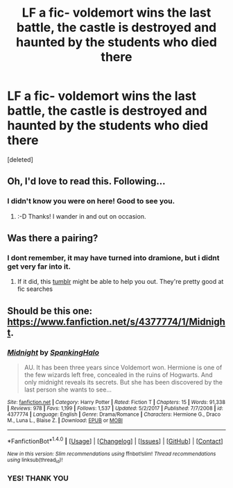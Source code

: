 #+TITLE: LF a fic- voldemort wins the last battle, the castle is destroyed and haunted by the students who died there

* LF a fic- voldemort wins the last battle, the castle is destroyed and haunted by the students who died there
:PROPERTIES:
:Score: 3
:DateUnix: 1517061516.0
:DateShort: 2018-Jan-27
:FlairText: Request
:END:
[deleted]


** Oh, I'd love to read this. Following...
:PROPERTIES:
:Author: TycheSong
:Score: 2
:DateUnix: 1517191833.0
:DateShort: 2018-Jan-29
:END:

*** I didn't know you were on here! Good to see you.
:PROPERTIES:
:Author: Meiyouxiangjiao
:Score: 1
:DateUnix: 1517282171.0
:DateShort: 2018-Jan-30
:END:

**** :-D Thanks! I wander in and out on occasion.
:PROPERTIES:
:Author: TycheSong
:Score: 1
:DateUnix: 1518382393.0
:DateShort: 2018-Feb-12
:END:


** Was there a pairing?
:PROPERTIES:
:Author: Meiyouxiangjiao
:Score: 1
:DateUnix: 1517282197.0
:DateShort: 2018-Jan-30
:END:

*** I dont remember, it may have turned into dramione, but i didnt get very far into it.
:PROPERTIES:
:Author: medievaleagle
:Score: 1
:DateUnix: 1517282276.0
:DateShort: 2018-Jan-30
:END:

**** If it did, this [[https://dramioneasks.tumblr.com/][tumblr]] might be able to help you out. They're pretty good at fic searches
:PROPERTIES:
:Author: Meiyouxiangjiao
:Score: 1
:DateUnix: 1517282572.0
:DateShort: 2018-Jan-30
:END:


** Should be this one: [[https://www.fanfiction.net/s/4377774/1/Midnight]].
:PROPERTIES:
:Author: whippedsoaplove
:Score: 1
:DateUnix: 1517288365.0
:DateShort: 2018-Jan-30
:END:

*** [[http://www.fanfiction.net/s/4377774/1/][*/Midnight/*]] by [[https://www.fanfiction.net/u/807745/SpankingHalo][/SpankingHalo/]]

#+begin_quote
  AU. It has been three years since Voldemort won. Hermione is one of the few wizards left free, concealed in the ruins of Hogwarts. And only midnight reveals its secrets. But she has been discovered by the last person she wants to see...
#+end_quote

^{/Site/: [[http://www.fanfiction.net/][fanfiction.net]] *|* /Category/: Harry Potter *|* /Rated/: Fiction T *|* /Chapters/: 15 *|* /Words/: 91,338 *|* /Reviews/: 978 *|* /Favs/: 1,199 *|* /Follows/: 1,537 *|* /Updated/: 5/2/2017 *|* /Published/: 7/7/2008 *|* /id/: 4377774 *|* /Language/: English *|* /Genre/: Drama/Romance *|* /Characters/: Hermione G., Draco M., Luna L., Blaise Z. *|* /Download/: [[http://www.ff2ebook.com/old/ffn-bot/index.php?id=4377774&source=ff&filetype=epub][EPUB]] or [[http://www.ff2ebook.com/old/ffn-bot/index.php?id=4377774&source=ff&filetype=mobi][MOBI]]}

--------------

*FanfictionBot*^{1.4.0} *|* [[[https://github.com/tusing/reddit-ffn-bot/wiki/Usage][Usage]]] | [[[https://github.com/tusing/reddit-ffn-bot/wiki/Changelog][Changelog]]] | [[[https://github.com/tusing/reddit-ffn-bot/issues/][Issues]]] | [[[https://github.com/tusing/reddit-ffn-bot/][GitHub]]] | [[[https://www.reddit.com/message/compose?to=tusing][Contact]]]

^{/New in this version: Slim recommendations using/ ffnbot!slim! /Thread recommendations using/ linksub(thread_id)!}
:PROPERTIES:
:Author: FanfictionBot
:Score: 1
:DateUnix: 1517288388.0
:DateShort: 2018-Jan-30
:END:


*** YES! THANK YOU
:PROPERTIES:
:Author: medievaleagle
:Score: 1
:DateUnix: 1517306911.0
:DateShort: 2018-Jan-30
:END:
